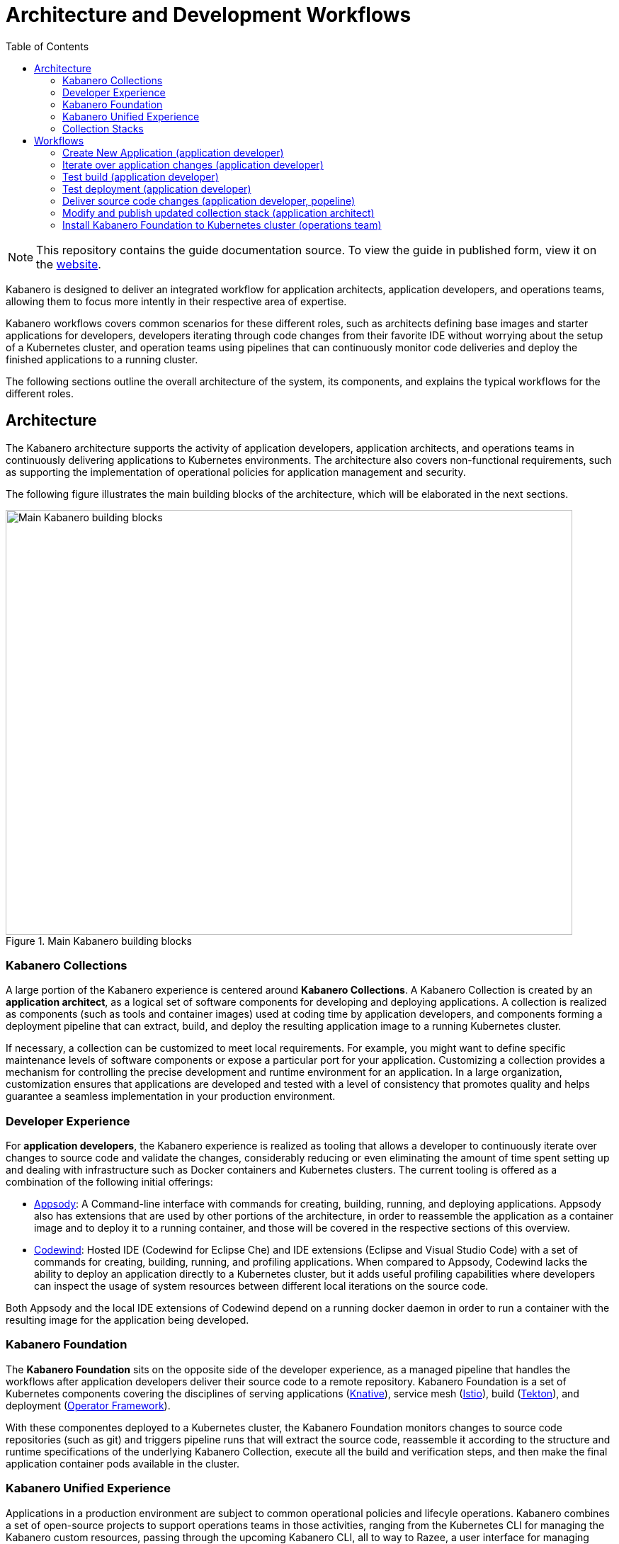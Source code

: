 // Copyright 2019 IBM Corporation and others.
//
// Licensed under the Apache License, Version 2.0 (the "License");
// you may not use this file except in compliance with the License.
// You may obtain a copy of the License at
//
// http://www.apache.org/licenses/LICENSE-2.0
//
// Unless required by applicable law or agreed to in writing, software
// distributed under the License is distributed on an "AS IS" BASIS,
// WITHOUT WARRANTIES OR CONDITIONS OF ANY KIND, either express or implied.
// See the License for the specific language governing permissions and
// limitations under the License.
//
:page-layout: guide
:page-duration: 25 minutes
:projectid: architecture-overview
:page-description: Overview of Architecture and Development Workflows
:page-doc-category: Reference
:page-permalink: /guides/{projectid}
:page-title: Architecture and Development Workflows
:linkattrs:
:toc:
:toclevels: 5
:page-published: true
= Architecture and Development Workflows

[.hidden]
NOTE: This repository contains the guide documentation source. To view the guide in published form, view it on the https://kabanero.io/guides/{projectid}.html[website].

Kabanero is designed to deliver an integrated workflow for application architects, application developers, and operations teams, allowing them to focus more intently in their respective area of expertise.

Kabanero workflows covers common scenarios for these different roles, such as architects defining base images and starter applications for developers, developers iterating through code changes from their favorite IDE without worrying about the setup of a Kubernetes cluster, and operation teams using pipelines that can continuously monitor code deliveries and deploy the finished applications to a running cluster.

The following sections outline the overall architecture of the system, its components, and explains the typical workflows for the different roles.

== Architecture

The Kabanero architecture supports the activity of application developers, application architects, and operations teams in continuously delivering applications to Kubernetes environments. The architecture also covers non-functional requirements, such as supporting the implementation of operational policies for application management and security.

The following figure illustrates the main building blocks of the architecture, which will be elaborated in the next sections. 

.Main Kabanero building blocks
image::/docs/img/architecture.png[Main Kabanero building blocks,800,600]


=== Kabanero Collections

A large portion of the Kabanero experience is centered around *Kabanero Collections*. A Kabanero Collection is created by an *application architect*, as a logical set of software components for developing and deploying applications. A collection is realized as components (such as tools and container images) used at coding time by application developers, and components forming a deployment pipeline that can extract, build, and deploy the resulting application image to a running Kubernetes cluster.

If necessary, a collection can be customized to meet local requirements. For example, you might want to define specific maintenance levels of software components or expose a particular port for your application. Customizing a collection provides a mechanism for controlling the precise development and runtime environment for an application. In a large organization, customization ensures that applications are developed and tested with a level of consistency that promotes quality and helps guarantee a seamless implementation in your production environment.

=== Developer Experience

For *application developers*, the Kabanero experience is realized as tooling that allows a developer to continuously iterate over changes to source code and validate the changes, considerably reducing or even eliminating the amount of time spent setting up and dealing with infrastructure such as Docker containers and Kubernetes clusters. The current tooling is offered as a combination of the following initial offerings:

* https://appsody.dev[Appsody]: A Command-line interface with commands for creating, building, running, and deploying applications. Appsody also has extensions that are used by other portions of the architecture, in order to reassemble the application as a container image and to deploy it to a running container, and those will be covered in the respective sections of this overview.

* https://www.eclipse.org/codewind/[Codewind]: Hosted IDE (Codewind for Eclipse Che) and IDE extensions (Eclipse and Visual Studio Code) with a set of commands for creating, building, running, and profiling applications. When compared to Appsody, Codewind lacks the ability to deploy an application directly to a Kubernetes cluster, but it adds useful profiling capabilities where developers can inspect the usage of system resources between different local iterations on the source code.

Both Appsody and the local IDE extensions of Codewind depend on a running docker daemon in order to run a container with the resulting image for the application being developed.

=== Kabanero Foundation

The *Kabanero Foundation* sits on the opposite side of the developer experience, as a managed pipeline that handles the workflows after application developers deliver their source code to a remote repository. Kabanero Foundation is a set of Kubernetes components covering the disciplines of serving applications (https://knative.dev/[Knative]), service mesh (https://istio.io/[Istio]), build (https://cloud.google.com/tekton/[Tekton]), and deployment (https://github.com/operator-framework[Operator Framework]).

With these componentes deployed to a Kubernetes cluster, the Kabanero Foundation monitors changes to source code repositories (such as git) and triggers pipeline runs that will extract the source code, reassemble it according to the structure and runtime specifications of the underlying Kabanero Collection, execute all the build and verification steps, and then make the final application container pods available in the cluster.

=== Kabanero Unified Experience

Applications in a production environment are subject to common operational policies and lifecyle operations. Kabanero combines a set of open-source projects to support operations teams in those activities, ranging from the Kubernetes CLI for managing the Kabanero custom resources, passing through the upcoming Kabanero CLI, all to way to Razee, a user interface for managing deployments across Kubernetes clusters.

=== Collection Stacks

A *stack* is part of a Kabanero Collection and it deserved its own section in this guide as the single architectural component shared between application development and application deployment activities. A stack is realized as a container image designed, built, and published by an application architect, which can then be pulled into local registries by application developers and into the deployment pipeline upon code deliveries.

.Collection stacks
image::/docs/img/architecture-flow.png[Collection stacks,800,600]

Although a stack is ultimately delivered as a regular container image, Kabanero specifies conventions for the internal structure of that image, with a clear separation between the portions of the stack that are common across all applications and the portions that are unique to each application, being visible and editable by application developers. 

Those conventions for a collection stack are detailed in the https://appsody.dev/docs/stacks/stack-structure[Stack Structure] section of the https://appsody.dev/[Appsody website]. For the cross-applications portion of the stack, an application architect makes choices such as the base container image, the runtime framework for the programming language being targeted by the collection, the toolset for the runtime framework, the management choices for the running application, and many other choices not directly related to the functional aspects of the application.

The stack structure also contains at least one application template: a set of source code files matching the technology of the stack. A template is used by the client portion of Kabanero upon request by application developers to create the first version of an application. As examples, a template may contain an empty website and web folder with all the visual branding elements for an organization, whereas another template may contain an empty REST-based application secured by API keys.

Kabanero provides initial collections for the most popular software development frameworks, but it is expected that feedback from developers, regular upgrades, and ever-evolving organizational requirements start to drive the creation of custom collections or the updating of existing ones.

== Workflows

The following sections contain concrete examples of how different roles would interact with Kabanero to achieve concrete goals.

.Application Developer and Application Architect workflows
image::/docs/img/jane_tekton_webhook_pic.png[Application Developer and Application Architect workflows,800,600]


=== Create New Application (application developer)

Assuming an organization has decided to begin with the initial collections shipped with Kabanero, an application developer would https://appsody.dev/docs/getting-started/installation[install Appsody] to its local system and lookup the collection and use the collection name to initialize a local directory with an initial application template. That activity is explained https://appsody.dev/docs/using-appsody/initializing-project[in detail] in the Appsody website, but can be summarized as follows

----

> appsody list
...
appsodyhub	nodejs-express    	0.2.6    	*simple, skaffold	Express web framework for Node.js 
...

> mkdir -p ~/workspace/myapp
> cd ~/workspace/myapp
> appsody init nodejs-express simple
----

=== Iterate over application changes (application developer)

As described in the https://appsody.dev/docs/stacks/stack-structure[Stack Structure] section of Appsody, besides the "Initialization" mode exercised during the creation of a new application, there are also "Rapid Local Development" and "Build and Deploy" modes, with the first mode being exercised the most during local application changes. The application architect designing that experience is expected to leverage the underlying framework capabilities to ensure code changes are reflected as quickly as possible. 

----

> appsody run
...
// Wait for the local container to indicate it is ready, typically via 
// console output

// Make code changes, test code changes

// If image indicates it cannot dynamically adopt one of the changes:
> appsody stop
> appsody run
..
----

Note that https://semver.org/[patches] to the Kabanero collection may be picked up between executions of "appsody run", triggering the download of the new base image for the stack. In the case of minor or major patches, the application architect is expected to notify application developers about the new release, its contents and implications to existing applications, at which point the application developers need to update the Kabanero metadata in the application directory to pick up these changes.


=== Test build (application developer)

An application stack can be setup differently between the "Rapid Local Development" and the "Build and Deploy" modse, so application developers can anticipate and ward off eventual problems in an actual pipeline deployment by running a local build before delivering their code changes.


----

> appsody build
...
// Wait for the local build container to indicate it the build was successful
// Address eventual problems and notify the application architect about the
// occurrences, so that the stack can be enhanced to minimize or eliminate
// the sources of common problems.
...
----


=== Test deployment (application developer)

Similarly to testing a local build, application developers can preempt problems in an actual pipeline deployment by running a local deployment to a development Kubernetes environment before delivering their code changes.

----

> appsody deploy
...
// Wait for the deployment to inside it was successful
// Address eventual problems and notify the application architect about the
// occurrences so that the stack can be enhanced to minimize or eliminate
// the sources of common problems.
...
----

Assuming the observance of proper controls and operational policies for the target Kubernetes cluster, "appsody deploy" can be used to deploy an application directly to that cluster. For actual production environments, access to the cluster will likely be restricted to an automated pipeline like the one included in Kabanero.

=== Deliver source code changes (application developer, popeline)

With all code modifications, local build, and local deployment in place, this is the culmination of a local development session, which ends with a code push towards the application source code repository.

At that point, Kabanero Foundation will detect the code delivery and execute a pipeline run that will ultimately result in the publication of the finished application.


=== Modify and publish updated collection stack (application architect)

After several iterations of the previous workflows, application developers will have provided valuable feedback to the application architect responsible for a given collection.

The overall process for modifying a stack is explained in the https://appsody.dev/docs/stacks/stacks-overview[corresponding section] of the Appsody website.

At this point, the application architect must judge the nature of the changes in regards to proper https://semver.org/[semantic versioning] and decide on the new version number for the stack. Kabanero collections are expected to have application templates set to adopt all new patches automatically, but set to require a manual change to the Kabanero metadata stored in the application directory in order to adopt minor and major versions. 

Once the decision about the new version is made. the collection must be published to the remote location hosting the collection, a process described in this 
https://github.com/appsody/stacks/blob/master/RELEASE.md#appsody-stacks-release-process---technical-overview[technical overview document].


=== Install Kabanero Foundation to Kubernetes cluster (operations team)

This is more of an activity than a workflow, though some interaction is expected between the application architect and the operations team in order to align the cluster configuration with the application requirements, as well as document the operational aspects of the application so that they can be incorporated into operational runbooks.

For instance, if an application stack supports connection to a remote database, the mapping of connecivity parameters to the cluster may entail a combination of hostname and ports as config-maps and database credentials as secrets. The application architect will have to ensure the operations team has the proper setup of those parameters in the cluster.

---
This concludes the overview of the Kabanero architecture. Head back to the https://kabanero.io[Kabanero.io website] for deeper dives into Kabanero components and "Getting Started" guides that will get you up and running with hands-on examples of the workflows introduced here.